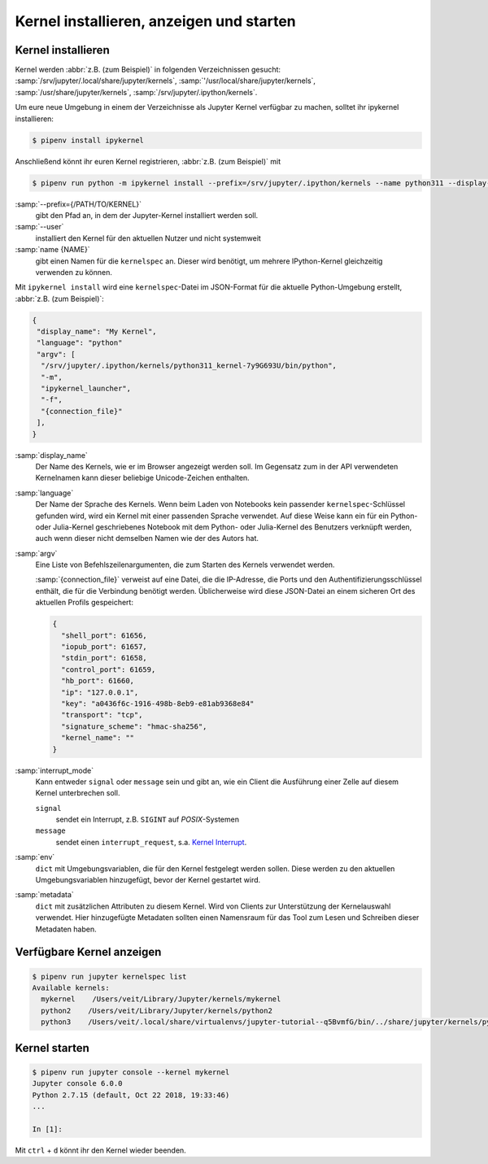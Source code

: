 Kernel installieren, anzeigen und starten
=========================================

Kernel installieren
-------------------

Kernel werden :abbr:`z.B. (zum Beispiel)` in folgenden Verzeichnissen gesucht:
:samp:`/srv/jupyter/.local/share/jupyter/kernels`,
:samp:`'/usr/local/share/jupyter/kernels`,
:samp:`/usr/share/jupyter/kernels`,
:samp:`/srv/jupyter/.ipython/kernels`.

Um eure neue Umgebung in einem der Verzeichnisse als Jupyter Kernel verfügbar
zu machen, solltet ihr ipykernel installieren:

.. code-block:: console

   $ pipenv install ipykernel

Anschließend könnt ihr euren Kernel registrieren, :abbr:`z.B. (zum Beispiel)`
mit

.. code-block:: console

    $ pipenv run python -m ipykernel install --prefix=/srv/jupyter/.ipython/kernels --name python311 --display-name 'Python 3.11 Kernel'

:samp:`--prefix={/PATH/TO/KERNEL}`
    gibt den Pfad an, in dem der Jupyter-Kernel installiert werden soll.
:samp:`--user`
    installiert den Kernel für den aktuellen Nutzer und nicht systemweit
:samp:`name {NAME}`
    gibt einen Namen für die ``kernelspec`` an. Dieser wird benötigt, um
    mehrere IPython-Kernel gleichzeitig verwenden zu können.

Mit ``ipykernel install`` wird eine ``kernelspec``-Datei im JSON-Format für die
aktuelle Python-Umgebung erstellt, :abbr:`z.B. (zum Beispiel)`:

.. code-block:: json

    {
     "display_name": "My Kernel",
     "language": "python"
     "argv": [
      "/srv/jupyter/.ipython/kernels/python311_kernel-7y9G693U/bin/python",
      "-m",
      "ipykernel_launcher",
      "-f",
      "{connection_file}"
     ],
    }

:samp:`display_name`
    Der Name des Kernels, wie er im Browser angezeigt werden soll. Im Gegensatz
    zum in der API verwendeten Kernelnamen kann dieser beliebige Unicode-Zeichen
    enthalten.
:samp:`language`
    Der Name der Sprache des Kernels. Wenn beim Laden von Notebooks kein
    passender ``kernelspec``-Schlüssel gefunden wird, wird ein Kernel mit einer
    passenden Sprache verwendet. Auf diese Weise kann ein für ein Python- oder
    Julia-Kernel geschriebenes Notebook mit dem Python- oder Julia-Kernel des
    Benutzers verknüpft werden, auch wenn dieser nicht demselben Namen wie der
    des Autors hat.
:samp:`argv`
    Eine Liste von Befehlszeilenargumenten, die zum Starten des Kernels
    verwendet werden.

    :samp:`{connection_file}` verweist auf eine Datei, die die IP-Adresse, die
    Ports und den Authentifizierungsschlüssel enthält, die für die Verbindung
    benötigt werden. Üblicherweise wird diese JSON-Datei an einem sicheren Ort
    des aktuellen Profils gespeichert:

    .. code-block:: json

        {
          "shell_port": 61656,
          "iopub_port": 61657,
          "stdin_port": 61658,
          "control_port": 61659,
          "hb_port": 61660,
          "ip": "127.0.0.1",
          "key": "a0436f6c-1916-498b-8eb9-e81ab9368e84"
          "transport": "tcp",
          "signature_scheme": "hmac-sha256",
          "kernel_name": ""
        }

:samp:`interrupt_mode`
    Kann entweder ``signal`` oder ``message`` sein und gibt an, wie ein Client
    die Ausführung einer Zelle auf diesem Kernel unterbrechen soll.

    ``signal``
        sendet ein Interrupt, z.B. ``SIGINT`` auf *POSIX*-Systemen
    ``message``
        sendet einen ``interrupt_request``, s.a. `Kernel Interrupt
        <https://jupyter-client.readthedocs.io/en/latest/messaging.html#kernel-interrupt>`_.

:samp:`env`
    ``dict`` mit Umgebungsvariablen, die für den Kernel festgelegt werden
    sollen. Diese werden zu den aktuellen Umgebungsvariablen hinzugefügt, bevor
    der Kernel gestartet wird.
:samp:`metadata`
    ``dict`` mit zusätzlichen Attributen zu diesem Kernel. Wird von Clients zur
    Unterstützung der Kernelauswahl verwendet. Hier hinzugefügte Metadaten
    sollten einen Namensraum für das Tool zum Lesen und Schreiben dieser
    Metadaten haben.

Verfügbare Kernel anzeigen
--------------------------

.. code-block:: console

    $ pipenv run jupyter kernelspec list
    Available kernels:
      mykernel    /Users/veit/Library/Jupyter/kernels/mykernel
      python2    /Users/veit/Library/Jupyter/kernels/python2
      python3    /Users/veit/.local/share/virtualenvs/jupyter-tutorial--q5BvmfG/bin/../share/jupyter/kernels/python3

Kernel starten
--------------

.. code-block:: console

    $ pipenv run jupyter console --kernel mykernel
    Jupyter console 6.0.0
    Python 2.7.15 (default, Oct 22 2018, 19:33:46)
    ...

    In [1]:

Mit ``ctrl`` + ``d`` könnt ihr den Kernel wieder beenden.
